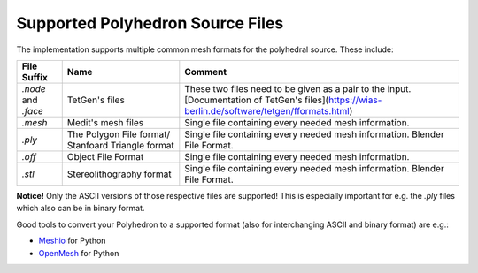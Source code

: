 .. _supported-polyhedron-source-files:

Supported Polyhedron Source Files
=================================

The implementation supports multiple common mesh formats for
the polyhedral source. These include:

====================== ==================================================== ==================================================================================================================================================
File Suffix            Name                                                 Comment
====================== ==================================================== ==================================================================================================================================================
  `.node` and `.face`                     TetGen's files                     These two files need to be given as a pair to the input. [Documentation of TetGen's files](https://wias-berlin.de/software/tetgen/fformats.html)
        `.mesh`                         Medit's mesh files                   Single file containing every needed mesh information.
        `.ply`          The Polygon File format/ Stanfoard Triangle format   Single file containing every needed mesh information. Blender File Format.
        `.off`                          Object File Format                   Single file containing every needed mesh information.
        `.stl`                       Stereolithography format                Single file containing every needed mesh information. Blender File Format.
====================== ==================================================== ==================================================================================================================================================

**Notice!** Only the ASCII versions of those respective files are supported! This is especially
important for e.g. the `.ply` files which also can be in binary format.

Good tools to convert your Polyhedron to a supported format (also for interchanging
ASCII and binary format) are e.g.:

- `Meshio <https://github.com/nschloe/meshio>`__ for Python
- `OpenMesh <https://openmesh-python.readthedocs.io/en/latest/readwrite.html>`__ for Python
